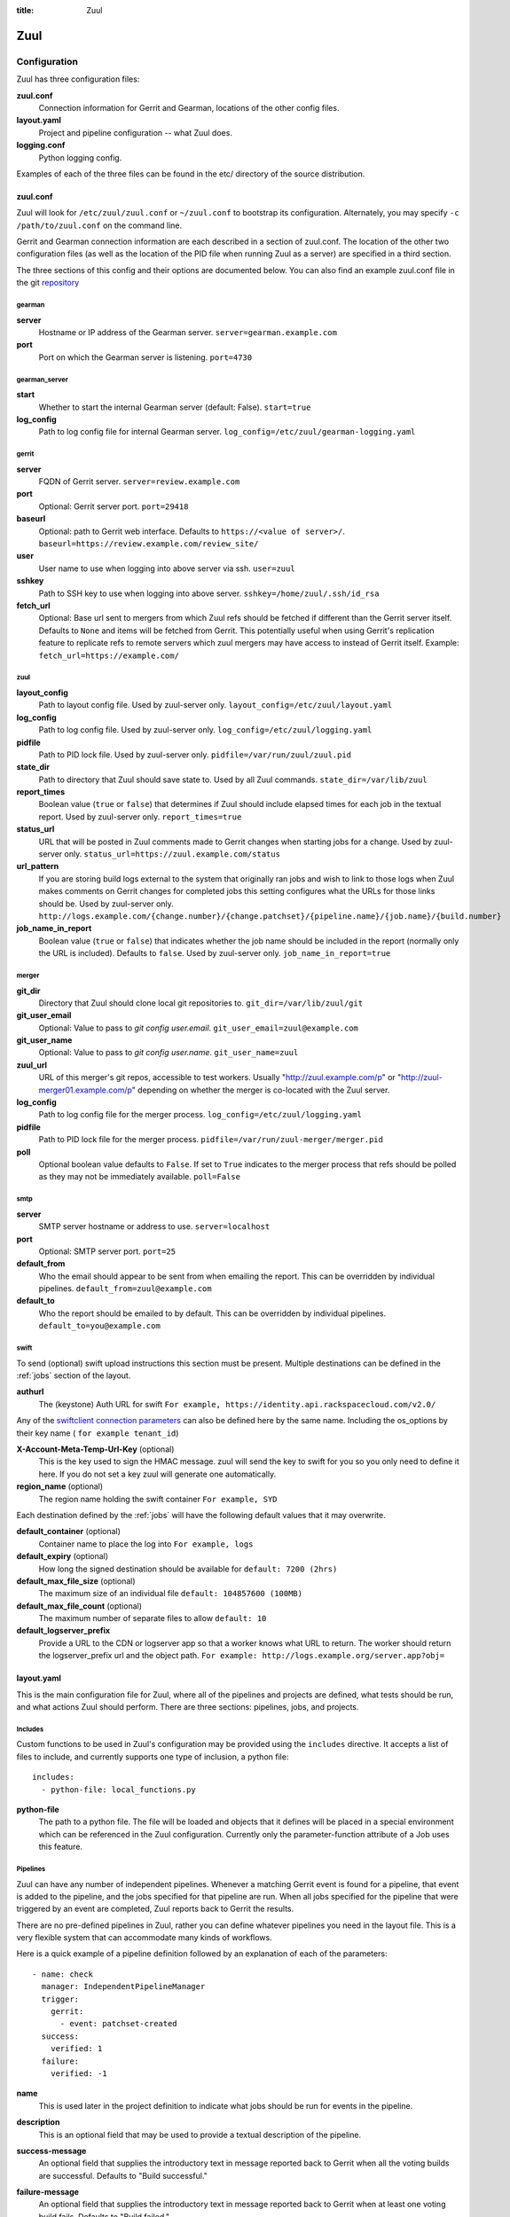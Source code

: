 :title: Zuul

Zuul
====

Configuration
-------------

Zuul has three configuration files:

**zuul.conf**
  Connection information for Gerrit and Gearman, locations of the
  other config files.
**layout.yaml**
  Project and pipeline configuration -- what Zuul does.
**logging.conf**
    Python logging config.

Examples of each of the three files can be found in the etc/ directory
of the source distribution.

.. _zuulconf:

zuul.conf
~~~~~~~~~

Zuul will look for ``/etc/zuul/zuul.conf`` or ``~/zuul.conf`` to
bootstrap its configuration.  Alternately, you may specify ``-c
/path/to/zuul.conf`` on the command line.

Gerrit and Gearman connection information are each described in a
section of zuul.conf.  The location of the other two configuration
files (as well as the location of the PID file when running Zuul as a
server) are specified in a third section.

The three sections of this config and their options are documented below.
You can also find an example zuul.conf file in the git
`repository
<https://github.com/openstack-infra/zuul/blob/master/etc/zuul.conf-sample>`_

gearman
"""""""

**server**
  Hostname or IP address of the Gearman server.
  ``server=gearman.example.com``

**port**
  Port on which the Gearman server is listening.
  ``port=4730``

gearman_server
""""""""""""""

**start**
  Whether to start the internal Gearman server (default: False).
  ``start=true``

**log_config**
  Path to log config file for internal Gearman server.
  ``log_config=/etc/zuul/gearman-logging.yaml``

gerrit
""""""

**server**
  FQDN of Gerrit server.
  ``server=review.example.com``

**port**
  Optional: Gerrit server port.
  ``port=29418``

**baseurl**
  Optional: path to Gerrit web interface. Defaults to ``https://<value
  of server>/``. ``baseurl=https://review.example.com/review_site/``

**user**
  User name to use when logging into above server via ssh.
  ``user=zuul``

**sshkey**
  Path to SSH key to use when logging into above server.
  ``sshkey=/home/zuul/.ssh/id_rsa``

**fetch_url**
  Optional: Base url sent to mergers from which Zuul refs should be
  fetched if different than the Gerrit server itself. Defaults to
  ``None`` and items will be fetched from Gerrit. This potentially
  useful when using Gerrit's replication feature to replicate refs to
  remote servers which zuul mergers may have access to instead of
  Gerrit itself.
  Example: ``fetch_url=https://example.com/``

zuul
""""

**layout_config**
  Path to layout config file.  Used by zuul-server only.
  ``layout_config=/etc/zuul/layout.yaml``

**log_config**
  Path to log config file.  Used by zuul-server only.
  ``log_config=/etc/zuul/logging.yaml``

**pidfile**
  Path to PID lock file.  Used by zuul-server only.
  ``pidfile=/var/run/zuul/zuul.pid``

**state_dir**
  Path to directory that Zuul should save state to.  Used by all Zuul
  commands.
  ``state_dir=/var/lib/zuul``

**report_times**
  Boolean value (``true`` or ``false``) that determines if Zuul should
  include elapsed times for each job in the textual report.  Used by
  zuul-server only.
  ``report_times=true``

**status_url**
  URL that will be posted in Zuul comments made to Gerrit changes when
  starting jobs for a change.  Used by zuul-server only.
  ``status_url=https://zuul.example.com/status``

**url_pattern**
  If you are storing build logs external to the system that originally
  ran jobs and wish to link to those logs when Zuul makes comments on
  Gerrit changes for completed jobs this setting configures what the
  URLs for those links should be.  Used by zuul-server only.
  ``http://logs.example.com/{change.number}/{change.patchset}/{pipeline.name}/{job.name}/{build.number}``

**job_name_in_report**
  Boolean value (``true`` or ``false``) that indicates whether the
  job name should be included in the report (normally only the URL
  is included).  Defaults to ``false``.  Used by zuul-server only.
  ``job_name_in_report=true``

merger
""""""

**git_dir**
  Directory that Zuul should clone local git repositories to.
  ``git_dir=/var/lib/zuul/git``

**git_user_email**
  Optional: Value to pass to `git config user.email`.
  ``git_user_email=zuul@example.com``

**git_user_name**
  Optional: Value to pass to `git config user.name`.
  ``git_user_name=zuul``

**zuul_url**
  URL of this merger's git repos, accessible to test workers.  Usually
  "http://zuul.example.com/p" or "http://zuul-merger01.example.com/p"
  depending on whether the merger is co-located with the Zuul server.

**log_config**
  Path to log config file for the merger process.
  ``log_config=/etc/zuul/logging.yaml``

**pidfile**
  Path to PID lock file for the merger process.
  ``pidfile=/var/run/zuul-merger/merger.pid``

**poll**
  Optional boolean value defaults to ``False``. If set to ``True``
  indicates to the merger process that refs should be polled as
  they may not be immediately available.
  ``poll=False``

smtp
""""

**server**
  SMTP server hostname or address to use.
  ``server=localhost``

**port**
  Optional: SMTP server port.
  ``port=25``

**default_from**
  Who the email should appear to be sent from when emailing the report.
  This can be overridden by individual pipelines.
  ``default_from=zuul@example.com``

**default_to**
  Who the report should be emailed to by default.
  This can be overridden by individual pipelines.
  ``default_to=you@example.com``

.. _swift:

swift
"""""

To send (optional) swift upload instructions this section must be
present. Multiple destinations can be defined in the :ref:`jobs`
section of the layout.

**authurl**
  The (keystone) Auth URL for swift
  ``For example, https://identity.api.rackspacecloud.com/v2.0/``

Any of the `swiftclient connection parameters`_ can also be defined
here by the same name. Including the os_options by their key name (
``for example tenant_id``)

.. _swiftclient connection parameters: http://docs.openstack.org/developer/python-swiftclient/swiftclient.html#module-swiftclient.client

**X-Account-Meta-Temp-Url-Key** (optional)
  This is the key used to sign the HMAC message. zuul will send the
  key to swift for you so you only need to define it here. If you do
  not set a key zuul will generate one automatically.

**region_name** (optional)
  The region name holding the swift container
  ``For example, SYD``

Each destination defined by the :ref:`jobs` will have the following
default values that it may overwrite.

**default_container** (optional)
  Container name to place the log into
  ``For example, logs``

**default_expiry** (optional)
  How long the signed destination should be available for
  ``default: 7200 (2hrs)``

**default_max_file_size** (optional)
  The maximum size of an individual file
  ``default: 104857600 (100MB)``

**default_max_file_count** (optional)
  The maximum number of separate files to allow
  ``default: 10``

**default_logserver_prefix**
  Provide a URL to the CDN or logserver app so that a worker knows
  what URL to return. The worker should return the logserver_prefix
  url and the object path.
  ``For example: http://logs.example.org/server.app?obj=``

layout.yaml
~~~~~~~~~~~

This is the main configuration file for Zuul, where all of the pipelines
and projects are defined, what tests should be run, and what actions
Zuul should perform.  There are three sections: pipelines, jobs, and
projects.

.. _includes:

Includes
""""""""

Custom functions to be used in Zuul's configuration may be provided
using the ``includes`` directive.  It accepts a list of files to
include, and currently supports one type of inclusion, a python file::

  includes:
    - python-file: local_functions.py

**python-file**
  The path to a python file.  The file will be loaded and objects that
  it defines will be placed in a special environment which can be
  referenced in the Zuul configuration.  Currently only the
  parameter-function attribute of a Job uses this feature.

Pipelines
"""""""""

Zuul can have any number of independent pipelines.  Whenever a matching
Gerrit event is found for a pipeline, that event is added to the
pipeline, and the jobs specified for that pipeline are run.  When all
jobs specified for the pipeline that were triggered by an event are
completed, Zuul reports back to Gerrit the results.

There are no pre-defined pipelines in Zuul, rather you can define
whatever pipelines you need in the layout file.  This is a very flexible
system that can accommodate many kinds of workflows.

Here is a quick example of a pipeline definition followed by an
explanation of each of the parameters::

  - name: check
    manager: IndependentPipelineManager
    trigger:
      gerrit:
        - event: patchset-created
    success:
      verified: 1
    failure:
      verified: -1

**name**
  This is used later in the project definition to indicate what jobs
  should be run for events in the pipeline.

**description**
  This is an optional field that may be used to provide a textual
  description of the pipeline.

**success-message**
  An optional field that supplies the introductory text in message
  reported back to Gerrit when all the voting builds are successful.
  Defaults to "Build successful."

**failure-message**
  An optional field that supplies the introductory text in message
  reported back to Gerrit when at least one voting build fails.
  Defaults to "Build failed."

**merge-failure-message**
  An optional field that supplies the introductory text in message
  reported back to Gerrit when a change fails to merge with the
  current state of the repository.
  Defaults to "Merge failed."

**footer-message**
  An optional field to supply additional information after test results.
  Useful for adding information about the CI system such as debugging
  and contact details.

**manager**
  There are currently two schemes for managing pipelines:

  *IndependentPipelineManager*
    Every event in this pipeline should be treated as independent of
    other events in the pipeline.  This is appropriate when the order of
    events in the pipeline doesn't matter because the results of the
    actions this pipeline performs can not affect other events in the
    pipeline.  For example, when a change is first uploaded for review,
    you may want to run tests on that change to provide early feedback
    to reviewers.  At the end of the tests, the change is not going to
    be merged, so it is safe to run these tests in parallel without
    regard to any other changes in the pipeline.  They are independent.

    Another type of pipeline that is independent is a post-merge
    pipeline. In that case, the changes have already merged, so the
    results can not affect any other events in the pipeline.

  *DependentPipelineManager*
    The dependent pipeline manager is designed for gating.  It ensures
    that every change is tested exactly as it is going to be merged
    into the repository.  An ideal gating system would test one change
    at a time, applied to the tip of the repository, and only if that
    change passed tests would it be merged.  Then the next change in
    line would be tested the same way.  In order to achieve parallel
    testing of changes, the dependent pipeline manager performs
    speculative execution on changes.  It orders changes based on
    their entry into the pipeline.  It begins testing all changes in
    parallel, assuming that each change ahead in the pipeline will pass
    its tests.  If they all succeed, all the changes can be tested and
    merged in parallel.  If a change near the front of the pipeline
    fails its tests, each change behind it ignores whatever tests have
    been completed and are tested again without the change in front.
    This way gate tests may run in parallel but still be tested
    correctly, exactly as they will appear in the repository when
    merged.

    One important characteristic of the DependentPipelineManager is that
    it analyzes the jobs that are triggered by different projects, and
    if those projects have jobs in common, it treats those projects as
    related, and they share a single virtual queue of changes.  Thus,
    if there is a job that performs integration testing on two
    projects, those two projects will automatically share a virtual
    change queue.  If a third project does not invoke that job, it
    will be part of a separate virtual change queue, and changes to
    it will not depend on changes to the first two jobs.

    For more detail on the theory and operation of Zuul's
    DependentPipelineManager, see: :doc:`gating`.

**trigger**
  Exactly one trigger source must be supplied for each pipeline.
  Triggers are not exclusive -- matching events may be placed in
  multiple pipelines, and they will behave independently in each of
  the pipelines they match.  You may select from the following:

  **gerrit**
    This describes what Gerrit events should be placed in the
    pipeline.  Multiple gerrit triggers may be listed.  Further
    parameters describe the kind of events that match:

    *event*
    The event name from gerrit.  Examples: ``patchset-created``,
    ``comment-added``, ``ref-updated``.  This field is treated as a
    regular expression.

    *branch*
    The branch associated with the event.  Example: ``master``.  This
    field is treated as a regular expression, and multiple branches may
    be listed.

    *ref*
    On ref-updated events, the branch parameter is not used, instead the
    ref is provided.  Currently Gerrit has the somewhat idiosyncratic
    behavior of specifying bare refs for branch names (e.g., ``master``),
    but full ref names for other kinds of refs (e.g., ``refs/tags/foo``).
    Zuul matches what you put here exactly against what Gerrit
    provides.  This field is treated as a regular expression, and
    multiple refs may be listed.

    *approval*
    This is only used for ``comment-added`` events.  It only matches if
    the event has a matching approval associated with it.  Example:
    ``code-review: 2`` matches a ``+2`` vote on the code review category.
    Multiple approvals may be listed.

    *email_filter*
    This is used for any event.  It takes a regex applied on the performer
    email, i.e. Gerrit account email address.  If you want to specify
    several email filters, you must use a YAML list.  Make sure to use non
    greedy matchers and to escapes dots!
    Example: ``email_filter: ^.*?@example\.org$``.

    *username_filter*
    This is used for any event.  It takes a regex applied on the performer
    username, i.e. Gerrit account name.  If you want to specify several
    username filters, you must use a YAML list.  Make sure to use non greedy
    matchers and to escapes dots!
    Example: ``username_filter: ^jenkins$``.

    *comment_filter*
    This is only used for ``comment-added`` events.  It accepts a list of
    regexes that are searched for in the comment string. If any of these
    regexes matches a portion of the comment string the trigger is
    matched. ``comment_filter: retrigger`` will match when comments
    containing 'retrigger' somewhere in the comment text are added to a
    change.

    *require-approval*
    This may be used for any event.  It requires that a certain kind
    of approval be present for the current patchset of the change (the
    approval could be added by the event in question).  It takes
    several sub-parameters, all of which are optional and are combined
    together so that there must be an approval matching all specified
    requirements.

      *username*
      If present, an approval from this username is required.

      *email-filter*
      If present, an approval with this email address is required.  It
      is treated as a regular expression as above.

      *older-than*
      If present, the approval must be older than this amount of time
      to match.  Provide a time interval as a number with a suffix of
      "w" (weeks), "d" (days), "h" (hours), "m" (minutes), "s"
      (seconds).  Example ``48h`` or ``2d``.

      *newer-than*
      If present, the approval must be newer than this amount of time
      to match.  Same format as "older-than".

      Any other field is interpreted as a review category and value
      pair.  For example ``verified: 1`` would require that the approval
      be for a +1 vote in the "Verified" column.

  **timer**
    This trigger will run based on a cron-style time specification.
    It will enqueue an event into its pipeline for every project
    defined in the configuration.  Any job associated with the
    pipeline will run in response to that event.

    *time*
    The time specification in cron syntax.  Only the 5 part syntax is
    supported, not the symbolic names.  Example: ``0 0 * * *`` runs
    at midnight.


**dequeue-on-new-patchset**
  Normally, if a new patchset is uploaded to a change that is in a
  pipeline, the existing entry in the pipeline will be removed (with
  jobs canceled and any dependent changes that can no longer merge as
  well.  To suppress this behavior (and allow jobs to continue
  running), set this to ``false``.  Default: ``true``.

**success**
  Describes where Zuul should report to if all the jobs complete
  successfully.
  This section is optional; if it is omitted, Zuul will run jobs and
  do nothing on success; it will not even report a message to Gerrit.
  If the section is present, the listed reporter plugins will be
  asked to report on the jobs.
  Each reporter's value dictionary is handled by the reporter. See
  reporters for more details.

**failure**
  Uses the same syntax as **success**, but describes what Zuul should
  do if at least one job fails.

**merge-failure**
  Uses the same syntax as **success**, but describes what Zuul should
  do if it is unable to merge in the patchset. If no merge-failure
  reporters are listed then the ``failure`` reporters will be used to
  notify of unsuccessful merges.

**start**
  Uses the same syntax as **success**, but describes what Zuul should
  do when a change is added to the pipeline manager.  This can be used,
  for example, to reset the value of the Verified review category.

**precedence**
  Indicates how the build scheduler should prioritize jobs for
  different pipelines.  Each pipeline may have one precedence, jobs
  for pipelines with a higher precedence will be run before ones with
  lower.  The value should be one of ``high``, ``normal``, or ``low``.
  Default: ``normal``.

**window**
  DependentPipelineManagers only. Zuul can rate limit
  DependentPipelineManagers in a manner similar to TCP flow control.
  Jobs are only started for changes in the queue if they sit in the
  actionable window for the pipeline. The initial length of this window
  is configurable with this value. The value given should be a positive
  integer value. A value of ``0`` disables rate limiting on the
  DependentPipelineManager.
  Default: ``20``.

**window-floor**
  DependentPipelineManagers only. This is the minimum value for the
  window described above. Should be a positive non zero integer value.
  Default: ``3``.

**window-increase-type**
  DependentPipelineManagers only. This value describes how the window
  should grow when changes are successfully merged by zuul. A value of
  ``linear`` indicates that ``window-increase-factor`` should be added
  to the previous window value. A value of ``exponential`` indicates
  that ``window-increase-factor`` should be multiplied against the
  previous window value and the result will become the window size.
  Default: ``linear``.

**window-increase-factor**
  DependentPipelineManagers only. The value to be added or mulitplied
  against the previous window value to determine the new window after
  successful change merges.
  Default: ``1``.

**window-decrease-type**
  DependentPipelineManagers only. This value describes how the window
  should shrink when changes are not able to be merged by Zuul. A value
  of ``linear`` indicates that ``window-decrease-factor`` should be
  subtracted from the previous window value. A value of ``exponential``
  indicates that ``window-decrease-factor`` should be divided against
  the previous window value and the result will become the window size.
  Default: ``exponential``.

**window-decrease-factor**
  DependentPipelineManagers only. The value to be subtracted or divided
  against the previous window value to determine the new window after
  unsuccessful change merges.
  Default: ``2``.

Some example pipeline configurations are included in the sample layout
file.  The first is called a *check* pipeline::

  - name: check
    manager: IndependentPipelineManager
    trigger:
      - event: patchset-created
    success:
      gerrit:
        verified: 1
    failure:
      gerrit:
        verified: -1

This will trigger jobs each time a new patchset (or change) is
uploaded to Gerrit, and report +/-1 values to Gerrit in the
``verified`` review category. ::

  - name: gate
    manager: DependentPipelineManager
    trigger:
      - event: comment-added
        approval:
          - approved: 1
    success:
      gerrit:
        verified: 2
        submit: true
    failure:
      gerrit:
        verified: -2

This will trigger jobs whenever a reviewer leaves a vote of ``1`` in the
``approved`` review category in Gerrit (a non-standard category).
Changes will be tested in such a way as to guarantee that they will be
merged exactly as tested, though that will happen in parallel by
creating a virtual queue of dependent changes and performing
speculative execution of jobs. ::

  - name: post
    manager: IndependentPipelineManager
    trigger:
      - event: ref-updated
        ref: ^(?!refs/).*$

This will trigger jobs whenever a change is merged to a named branch
(e.g., ``master``).  No output will be reported to Gerrit.  This is
useful for side effects such as creating per-commit tarballs. ::

  - name: silent
    manager: IndependentPipelineManager
    trigger:
      - event: patchset-created

This also triggers jobs when changes are uploaded to Gerrit, but no
results are reported to Gerrit.  This is useful for jobs that are in
development and not yet ready to be presented to developers. ::

  pipelines:
    - name: post-merge
      manager: IndependentPipelineManager
      trigger:
        - event: change-merged
      success:
        gerrit:
          force-message: True
      failure:
        gerrit:
          force-message: True

The ``change-merged`` events happen when a change has been merged in the git
repository. The change is thus closed and Gerrit will not accept modifications
to the review scoring such as ``code-review`` or ``verified``. By using the
``force-message: True`` parameter, Zuul will pass ``--force-message`` to the
``gerrit review`` command, thus making sure the message is actually
sent back to Gerrit regardless of approval scores.
That kind of pipeline is nice to run regression or performance tests.

.. note::
  The ``change-merged`` event does not include the commit sha1 which can be
  hazardous, it would let you report back to Gerrit though.  If you were to
  build a tarball for a specific commit, you should consider instead using
  the ``ref-updated`` event which does include the commit sha1 (but lacks the
  Gerrit change number).


.. _jobs:

Jobs
""""

The jobs section is optional, and can be used to set attributes of
jobs that are independent of their association with a project.  For
example, if a job should return a customized message on failure, that
may be specified here.  Otherwise, Zuul does not need to be told about
each job as it builds a list from the project specification.

**name**
  The name of the job.  This field is treated as a regular expression
  and will be applied to each job that matches.

**failure-message (optional)**
  The message that should be reported to Gerrit if the job fails.

**success-message (optional)**
  The message that should be reported to Gerrit if the job fails.

**failure-pattern (optional)**
  The URL that should be reported to Gerrit if the job fails.
  Defaults to the build URL or the url_pattern configured in
  zuul.conf.  May be supplied as a string pattern with substitutions
  as described in url_pattern in :ref:`zuulconf`.

**success-pattern (optional)**
  The URL that should be reported to Gerrit if the job succeeds.
  Defaults to the build URL or the url_pattern configured in
  zuul.conf.  May be supplied as a string pattern with substitutions
  as described in url_pattern in :ref:`zuulconf`.

**hold-following-changes (optional)**
  This is a boolean that indicates that changes that follow this
  change in a dependent change pipeline should wait until this job
  succeeds before launching.  If this is applied to a very short job
  that can predict whether longer jobs will fail early, this can be
  used to reduce the number of jobs that Zuul will launch and
  ultimately have to cancel.  In that case, a small amount of
  parallelization of jobs is traded for more efficient use of testing
  resources.  On the other hand, to apply this to a long running job
  would largely defeat the parallelization of dependent change testing
  that is the main feature of Zuul.  Default: ``false``.

**branch (optional)**
  This job should only be run on matching branches.  This field is
  treated as a regular expression and multiple branches may be
  listed.

**files (optional)**
  This job should only be run if at least one of the files involved in
  the change (added, deleted, or modified) matches at least one of the
  file patterns listed here.  This field is treated as a regular
  expression and multiple expressions may be listed.

**voting (optional)**
  Boolean value (``true`` or ``false``) that indicates whatever
  a job is voting or not.  Default: ``true``.

**parameter-function (optional)**
  Specifies a function that should be applied to the parameters before
  the job is launched.  The function should be defined in a python file
  included with the :ref:`includes` directive.  The function
  should have the following signature:

  .. function:: parameters(item, job, parameters)

     Manipulate the parameters passed to a job before a build is
     launched.  The ``parameters`` dictionary will already contain the
     standard Zuul job parameters, and is expected to be modified
     in-place.

     :param item: the current queue item
     :type item: zuul.model.QueueItem
     :param job: the job about to be run
     :type job: zuul.model.Job
     :param parameters: parameters to be passed to the job
     :type parameters: dict

  If the parameter **ZUUL_NODE** is set by this function, then it will
  be used to specify on what node (or class of node) the job should be
  run.

**swift**
  If :ref:`swift` is configured then each job can define a destination
  container for the builder to place logs and/or assets into. Multiple
  containers can be listed for each job by providing a unique ``name``.

  *name*
    Set an identifying name for the container. This is used in the
    parameter key sent to the builder. For example if it ``logs`` then
    one of the parameters sent will be ``SWIFT_logs_CONTAINER``
    (case-sensitive).

  Each of the defaults defined in :ref:`swift` can be overwritten as:

  *container* (optional)
    Container name to place the log into
    ``For example, logs``

  *expiry* (optional)
    How long the signed destination should be available for

  *max_file_size** (optional)
    The maximum size of an individual file

  *max_file_count* (optional)
    The maximum number of separate files to allow

  *logserver_prefix*
    Provide a URL to the CDN or logserver app so that a worker knows
    what URL to return.
    ``For example: http://logs.example.org/server.app?obj=``
    The worker should return the logserver_prefix url and the object
    path as the URL in the results data packet.

Here is an example of setting the failure message for jobs that check
whether a change merges cleanly::

  - name: ^.*-merge$
    failure-message: This change was unable to be automatically merged
    with the current state of the repository. Please rebase your
    change and upload a new patchset.

Projects
""""""""

The projects section indicates what jobs should be run in each pipeline
for events associated with each project.  It contains a list of
projects.  Here is an example::

  - name: example/project
    check:
      - project-merge:
        - project-unittest
        - project-pep8
        - project-pyflakes
    gate:
      - project-merge:
        - project-unittest
        - project-pep8
        - project-pyflakes
    post:
      - project-publish

**name**
  The name of the project (as known by Gerrit).

**merge-mode (optional)**
  An optional value that indicates what strategy should be used to
  merge changes to this project.  Supported values are:

  ** merge-resolve **
  Equivalent to 'git merge -s resolve'.  This corresponds closely to
  what Gerrit performs (using JGit) for a project if the "Merge if
  necessary" merge mode is selected and "Automatically resolve
  conflicts" is checked.  This is the default.

  ** merge **
  Equivalent to 'git merge'.

  ** cherry-pick **
  Equivalent to 'git cherry-pick'.

This is followed by a section for each of the pipelines defined above.
Pipelines may be omitted if no jobs should run for this project in a
given pipeline.  Within the pipeline section, the jobs that should be
executed are listed.  If a job is entered as a dictionary key, then
jobs contained within that key are only executed if the key job
succeeds.  In the above example, project-unittest, project-pep8, and
project-pyflakes are only executed if project-merge succeeds.  This
can help avoid running unnecessary jobs.

The special job named ``noop`` is internal to Zuul and will always
return ``SUCCESS`` immediately.  This can be useful if you require
that all changes be processed by a pipeline but a project has no jobs
that can be run on it.

.. seealso:: The OpenStack Zuul configuration for a comprehensive example: https://github.com/openstack-infra/config/blob/master/modules/openstack_project/files/zuul/layout.yaml

Project Templates
"""""""""""""""""

Whenever you have lot of similar projects (such as plugins for a project) you
will most probably want to use the same pipeline configurations.  The
project templates let you define pipelines and job name templates to trigger.
One can then just apply the template on its project which make it easier to
update several similar projects. As an example::

  project-templates:
    # Name of the template
    - name: plugin-triggering
      # Definition of pipelines just like for a `project`
      check:
       - '{jobprefix}-merge':
         - '{jobprefix}-pep8'
         - '{jobprefix}-pyflakes'
      gate:
       - '{jobprefix}-merge':
         - '{jobprefix}-unittest'
         - '{jobprefix}-pep8'
         - '{jobprefix}-pyflakes'

In your projects definition, you will then apply the template using the template
key::

  projects:
   - name: plugin/foobar
     template:
      - name: plugin-triggering
        jobprefix: plugin-foobar

You can pass several parameters to a template. A ``parameter`` value
will be used for expansion of ``{parameter}`` in the template
strings. The parameter ``name`` will be automatically provided and
will contain the short name of the project, that is the portion of the
project name after the last ``/`` character.

Multiple templates can be combined in a project, and the jobs from all
of those templates will be added to the project.  Individual jobs may
also be added::

  projects:
   - name: plugin/foobar
     template:
      - name: plugin-triggering
        jobprefix: plugin-foobar
      - name: plugin-extras
        jobprefix: plugin-foobar
     check:
      - foobar-extra-special-job

The order of the jobs listed in the project (which only affects the
order of jobs listed on the report) will be the jobs from each
template in the order listed, followed by any jobs individually listed
for the project.

Note that if multiple templates are used for a project and one
template specifies a job that is also specified in another template,
or specified in the project itself, the configuration defined by
either the last template or the project itself will take priority.

logging.conf
~~~~~~~~~~~~
This file is optional.  If provided, it should be a standard
:mod:`logging.config` module configuration file.  If not present, Zuul will
output all log messages of DEBUG level or higher to the console.

Starting Zuul
-------------

To start Zuul, run **zuul-server**::

  usage: zuul-server [-h] [-c CONFIG] [-l LAYOUT] [-d] [-t] [--version]

  Project gating system.

  optional arguments:
    -h, --help  show this help message and exit
    -c CONFIG   specify the config file
    -l LAYOUT   specify the layout file
    -d          do not run as a daemon
    -t          validate layout file syntax
    --version   show zuul version

You may want to use the ``-d`` argument while you are initially setting
up Zuul so you can detect any configuration errors quickly.  Under
normal operation, omit ``-d`` and let Zuul run as a daemon.

If you send signal 1 (SIGHUP) to the zuul-server process, Zuul will
stop executing new jobs, wait until all executing jobs are finished,
reload its configuration, and resume.  Any values in any of the
configuration files may be changed, except the location of Zuul's PID
file (a change to that will be ignored until Zuul is restarted).

If you send a SIGUSR1 to the zuul-server process, Zuul will stop
executing new jobs, wait until all executing jobs are finished,
then exit. While waiting to exit Zuul will queue Gerrit events and
save these events prior to exiting. When Zuul starts again it will
read these saved events and act on them.

If you need to abort Zuul and intend to manually requeue changes for
jobs which were running in its pipelines, prior to terminating you can
use the zuul-changes.py tool script to simplify the process. For
example, this would give you a list of Gerrit commands to reverify or
recheck changes for the gate and check pipelines respectively::

  ./tools/zuul-changes.py --review-host=review.openstack.org \
      http://zuul.openstack.org/ gate 'reverify no bug'
  ./tools/zuul-changes.py --review-host=review.openstack.org \
      http://zuul.openstack.org/ check 'recheck no bug'

If you send a SIGUSR2 to the zuul-server process, Zuul will dump a stack
trace for each running thread into its debug log. This is useful for
tracking down deadlock or otherwise slow threads.
